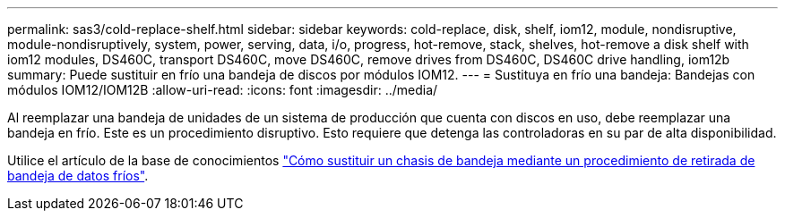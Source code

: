 ---
permalink: sas3/cold-replace-shelf.html 
sidebar: sidebar 
keywords: cold-replace, disk, shelf, iom12, module, nondisruptive, module-nondisruptively, system, power, serving, data, i/o, progress, hot-remove, stack, shelves, hot-remove a disk shelf with iom12 modules, DS460C, transport DS460C, move DS460C, remove drives from DS460C, DS460C drive handling, iom12b 
summary: Puede sustituir en frío una bandeja de discos por módulos IOM12. 
---
= Sustituya en frío una bandeja: Bandejas con módulos IOM12/IOM12B
:allow-uri-read: 
:icons: font
:imagesdir: ../media/


[role="lead"]
Al reemplazar una bandeja de unidades de un sistema de producción que cuenta con discos en uso, debe reemplazar una bandeja en frío. Este es un procedimiento disruptivo. Esto requiere que detenga las controladoras en su par de alta disponibilidad.

Utilice el artículo de la base de conocimientos https://kb.netapp.com/onprem/ontap/hardware/How_to_replace_a_shelf_chassis_using_a_cold_shelf_removal_procedure["Cómo sustituir un chasis de bandeja mediante un procedimiento de retirada de bandeja de datos fríos"].

